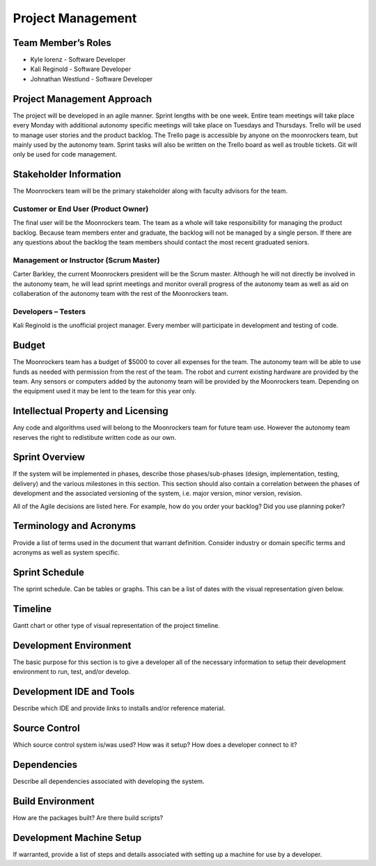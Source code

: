 Project Management
==================

Team Member’s Roles
-------------------

- Kyle lorenz - Software Developer
- Kali Reginold	- Software Developer
- Johnathan Westlund - Software Developer

Project Management Approach
---------------------------

The project will be developed in an agile manner. Sprint lengths with
be one week. Entire team meetings will take place every Monday with additional
autonomy specific meetings will take place on Tuesdays and Thursdays. Trello will be used to manage user stories and the product backlog. The Trello page is accessible by 
anyone on the moonrockers team, but mainly used by the autonomy team. Sprint 
tasks will also be written on the Trello board as well as trouble tickets. 
Git will only be used for code management.

Stakeholder Information
------------------------

The Moonrockers team will be the primary stakeholder along with faculty advisors
for the team.

Customer or End User (Product Owner)
~~~~~~~~~~~~~~~~~~~~~~~~~~~~~~~~~~~~

The final user will be the Moonrockers team. The team as a whole will take responsibility
for managing the product backlog. Because team members enter and graduate, the backlog will
not be managed by a single person. If there are any questions about the backlog the team
members should contact the most recent graduated seniors. 

Management or Instructor (Scrum Master)
~~~~~~~~~~~~~~~~~~~~~~~~~~~~~~~~~~~~~~~

Carter Barkley, the current Moonrockers president will be the Scrum master. Although he will
not directly be involved in the autonomy team, he will lead sprint meetings and monitor
overall progress of the autonomy team as well as aid on collaberation of the autonomy team
with the rest of the Moonrockers team.

Developers – Testers
~~~~~~~~~~~~~~~~~~~~

Kali Reginold is the unofficial project manager. Every member will participate in
development and testing of code. 

Budget
------

The Moonrockers team has a budget of $5000 to cover all expenses for the team. The autonomy
team will be able to use funds as needed with permission from the rest of the team. The
robot and current existing hardware are provided by the team. Any sensors or computers
added by the autonomy team will be provided by the Moonrockers team. Depending on the
equipment used it may be lent to the team for this year only.

Intellectual Property and Licensing
-----------------------------------

Any code and algorithms used will belong to the Moonrockers team for future team use. 
However the autonomy team reserves the right to redistibute written code as our own.

Sprint Overview
---------------

If the system will be implemented in phases, describe those
phases/sub-phases (design, implementation, testing, delivery) and the
various milestones in this section. This section should also contain a
correlation between the phases of development and the associated
versioning of the system, i.e. major version, minor version, revision.

All of the Agile decisions are listed here. For example, how do you
order your backlog? Did you use planning poker?

Terminology and Acronyms
------------------------

Provide a list of terms used in the document that warrant definition.
Consider industry or domain specific terms and acronyms as well as
system specific.

Sprint Schedule
---------------

The sprint schedule. Can be tables or graphs. This can be a list of
dates with the visual representation given below.

Timeline
--------

Gantt chart or other type of visual representation of the project
timeline.

Development Environment
-----------------------

The basic purpose for this section is to give a developer all of the
necessary information to setup their development environment to run,
test, and/or develop.

Development IDE and Tools
-------------------------

Describe which IDE and provide links to installs and/or reference
material.

Source Control
--------------

Which source control system is/was used? How was it setup? How does a
developer connect to it?

Dependencies
------------

Describe all dependencies associated with developing the system.

Build Environment
-----------------

How are the packages built? Are there build scripts?

Development Machine Setup
-------------------------

If warranted, provide a list of steps and details associated with
setting up a machine for use by a developer.
